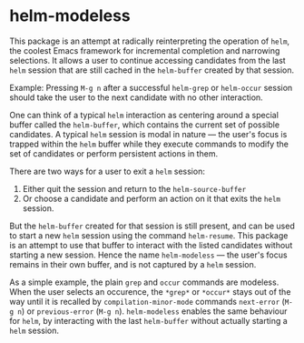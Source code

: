 * helm-modeless
This package is an attempt at radically reinterpreting the
operation of ~helm~, the coolest Emacs framework for incremental
completion and narrowing selections. It allows a user to continue
accessing candidates from the last ~helm~ session that are still
cached in the ~helm-buffer~ created by that session.

Example: Pressing ~M-g n~ after a successful ~helm-grep~ or
~helm-occur~ session should take the user to the next candidate
with no other interaction.

One can think of a typical ~helm~ interaction as centering around a
special buffer called the ~helm-buffer~, which contains the current
set of possible candidates. A typical ~helm~ session is modal in
nature --- the user's focus is trapped within the ~helm~ buffer while
they execute commands to modify the set of candidates or perform
persistent actions in them.

There are two ways for a user to exit a ~helm~ session:
1. Either quit the session and return to the ~helm-source-buffer~
2. Or choose a candidate and perform an action on it that exits the
   ~helm~ session.

But the ~helm-buffer~ created for that session is still present,
and can be used to start a new ~helm~ session using the command
~helm-resume~. This package is an attempt to use that buffer to
interact with the listed candidates without starting a new
session. Hence the name ~helm-modeless~ --- the user's focus
remains in their own buffer, and is not captured by a ~helm~ session.

As a simple example, the plain ~grep~ and ~occur~ commands are
modeless. When the user selects an occurence, the ~*grep*~ or
~*occur*~ stays out of the way until it is recalled by
~compilation-minor-mode~ commands ~next-error~ (~M-g n~) or
~previous-error~ (~M-g n~). ~helm-modeless~ enables the same
behaviour for ~helm~, by interacting with the last ~helm-buffer~
without actually starting a ~helm~ session.
